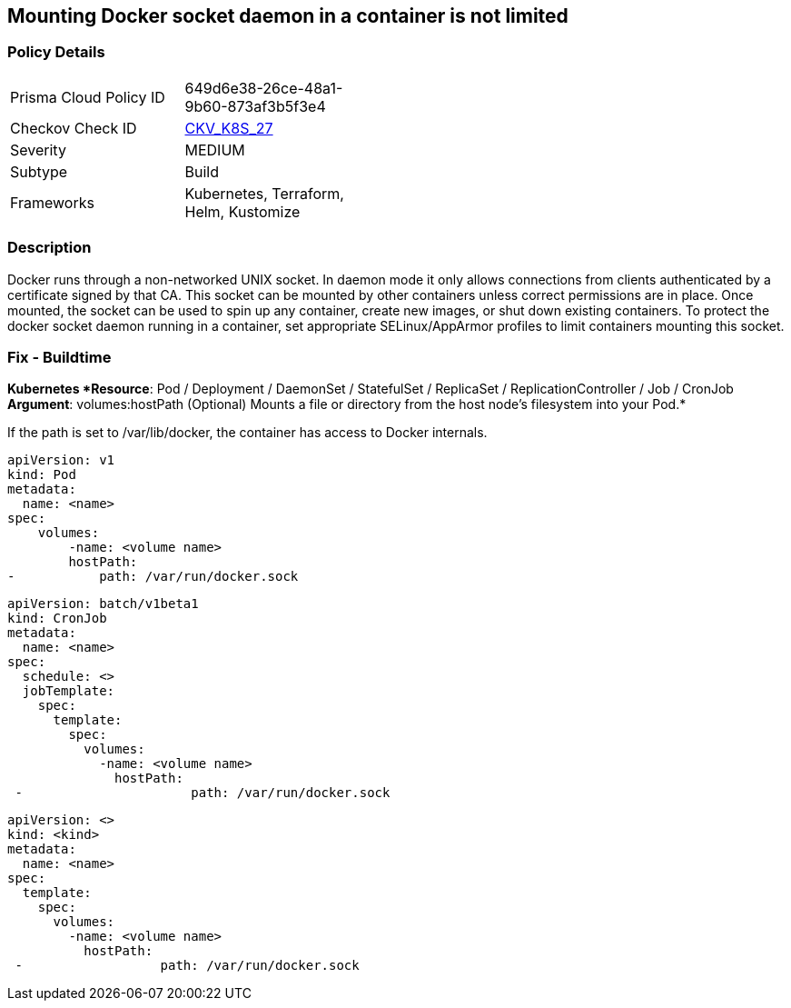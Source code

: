 == Mounting Docker socket daemon in a container is not limited
// Mounting Docker socket daemon in a container not limited

=== Policy Details 

[width=45%]
[cols="1,1"]
|=== 
|Prisma Cloud Policy ID 
| 649d6e38-26ce-48a1-9b60-873af3b5f3e4

|Checkov Check ID 
| https://github.com/bridgecrewio/checkov/tree/master/checkov/terraform/checks/resource/kubernetes/DockerSocketVolume.py[CKV_K8S_27]

|Severity
|MEDIUM

|Subtype
|Build

|Frameworks
|Kubernetes, Terraform, Helm, Kustomize

|=== 



=== Description 


Docker runs through a non-networked UNIX socket.
In daemon mode it only allows connections from clients authenticated by a certificate signed by that CA.
This socket can be mounted by other containers unless correct permissions are in place.
Once mounted, the socket can be used to spin up any container, create new images, or shut down existing containers.
To protect the docker socket daemon running in a container, set appropriate SELinux/AppArmor profiles to limit containers mounting this socket.

=== Fix - Buildtime


*Kubernetes *Resource*: Pod / Deployment / DaemonSet / StatefulSet / ReplicaSet / ReplicationController / Job / CronJob *Argument*: volumes:hostPath (Optional)  Mounts a file or directory from the host node's filesystem into your Pod.* 


If the path is set to /var/lib/docker, the container has access to Docker internals.


[source,yaml]
----
apiVersion: v1
kind: Pod
metadata:
  name: <name>
spec:
    volumes:
        -name: <volume name>
        hostPath:
-           path: /var/run/docker.sock
----
----
----

[source,cronjob]
----
----
----
apiVersion: batch/v1beta1
kind: CronJob
metadata:
  name: <name>
spec:
  schedule: <>
  jobTemplate:
    spec:
      template:
        spec:
          volumes:
            -name: <volume name>
              hostPath:
 -                      path: /var/run/docker.sock
----

[source,text]
----
----
----
apiVersion: <>
kind: <kind>
metadata:
  name: <name>
spec:
  template:
    spec:
      volumes:
        -name: <volume name>
          hostPath:
 -                  path: /var/run/docker.sock
----
